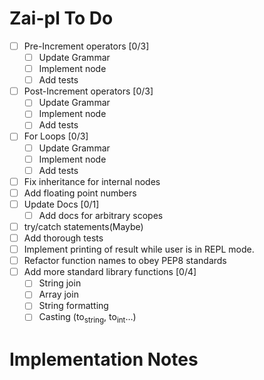 * Zai-pl To Do
- [ ] Pre-Increment operators [0/3]
  + [ ] Update Grammar
  + [ ] Implement node
  + [ ] Add tests
- [ ] Post-Increment operators [0/3]
  + [ ] Update Grammar
  + [ ] Implement node
  + [ ] Add tests
- [ ] For Loops [0/3]
  + [ ] Update Grammar
  + [ ] Implement node
  + [ ] Add tests
- [ ] Fix inheritance for internal nodes
- [ ] Add floating point numbers
- [ ] Update Docs [0/1]
  + [ ] Add docs for arbitrary scopes
- [ ] try/catch statements(Maybe)
- [ ] Add thorough tests
- [ ] Implement printing of result while user is in REPL mode.
- [ ] Refactor function names to obey PEP8 standards
- [ ] Add more standard library functions [0/4]
  + [ ] String join
  + [ ] Array join
  + [ ] String formatting
  + [ ] Casting (to_string, to_int...)
* Implementation Notes
